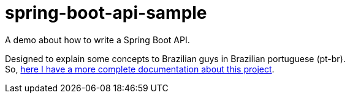 = spring-boot-api-sample

A demo about how to write a Spring Boot API.

Designed to explain some concepts to Brazilian guys in Brazilian portuguese (pt-br). +
So, link:README.pt-br.adoc[here I have a more complete documentation about this project].
